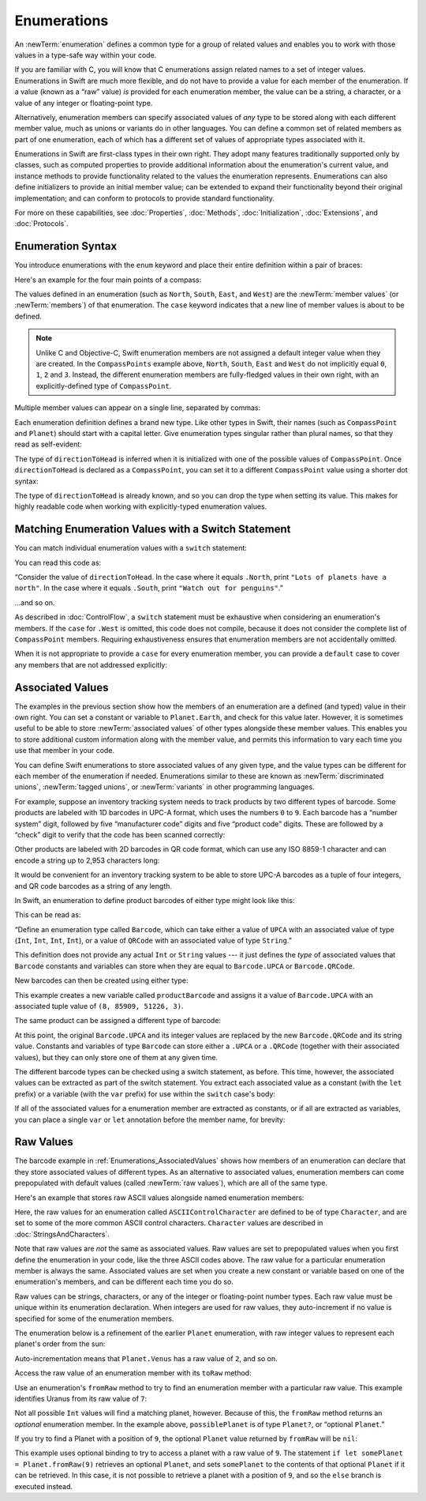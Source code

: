 Enumerations
============

An :newTerm:`enumeration` defines a common type for a group of related values
and enables you to work with those values in a type-safe way within your code.

If you are familiar with C,
you will know that C enumerations assign related names to a set of integer values.
Enumerations in Swift are much more flexible,
and do not have to provide a value for each member of the enumeration.
If a value (known as a “raw” value) *is* provided for each enumeration member,
the value can be a string, a character,
or a value of any integer or floating-point type.

Alternatively, enumeration members can specify
associated values of *any* type to be stored along with each different member value,
much as unions or variants do in other languages.
You can define a common set of related members as part of one enumeration,
each of which has a different set of values of appropriate types associated with it.

Enumerations in Swift are first-class types in their own right.
They adopt many features traditionally supported only by classes,
such as computed properties to provide additional information about
the enumeration's current value,
and instance methods to provide functionality related to
the values the enumeration represents.
Enumerations can also define initializers to provide an initial member value;
can be extended to expand their functionality beyond their original implementation;
and can conform to protocols to provide standard functionality.

For more on these capabilities, see
:doc:`Properties`, :doc:`Methods`, :doc:`Initialization`,
:doc:`Extensions`, and :doc:`Protocols`.

.. TODO: this chapter should probably mention that enums without associated values
   are hashable and equatable by default (and what that means in practice)

.. _Enumerations_EnumerationSyntax:

Enumeration Syntax
------------------

You introduce enumerations with the ``enum`` keyword
and place their entire definition within a pair of braces:

.. testcode:: enums

   -> enum SomeEnumeration {
         // enumeration definition goes here
      }

Here's an example for the four main points of a compass:

.. testcode:: enums

   -> enum CompassPoint {
         case North
         case South
         case East
         case West
      }

The values defined in an enumeration
(such as ``North``, ``South``, ``East``, and ``West``)
are the :newTerm:`member values` (or :newTerm:`members`) of that enumeration.
The ``case`` keyword indicates that a new line of member values is about to be defined.

.. note::

   Unlike C and Objective-C,
   Swift enumeration members are not assigned a default integer value when they are created.
   In the ``CompassPoints`` example above,
   ``North``, ``South``, ``East`` and ``West``
   do not implicitly equal
   ``0``, ``1``, ``2`` and ``3``.
   Instead, the different enumeration members are fully-fledged values in their own right,
   with an explicitly-defined type of ``CompassPoint``.

Multiple member values can appear on a single line, separated by commas:

.. testcode:: enums

   -> enum Planet {
         case Mercury, Venus, Earth, Mars, Jupiter, Saturn, Uranus, Neptune
      }

Each enumeration definition defines a brand new type.
Like other types in Swift, their names
(such as ``CompassPoint`` and ``Planet``)
should start with a capital letter.
Give enumeration types singular rather than plural names,
so that they read as self-evident:

.. testcode:: enums

   -> var directionToHead = CompassPoint.West
   << // directionToHead : CompassPoint = (Enum Value)

The type of ``directionToHead`` is inferred
when it is initialized with one of the possible values of ``CompassPoint``.
Once ``directionToHead`` is declared as a ``CompassPoint``,
you can set it to a different ``CompassPoint`` value using a shorter dot syntax:

.. testcode:: enums

   -> directionToHead = .East

The type of ``directionToHead`` is already known,
and so you can drop the type when setting its value.
This makes for highly readable code when working with explicitly-typed enumeration values.

.. _Enumerations_MatchingEnumerationValuesWithASwitchStatement:

Matching Enumeration Values with a Switch Statement
---------------------------------------------------

You can match individual enumeration values with a ``switch`` statement:

.. testcode:: enums

   -> directionToHead = .South
   -> switch directionToHead {
         case .North:
            println("Lots of planets have a north")
         case .South:
            println("Watch out for penguins")
         case .East:
            println("Where the sun rises")
         case .West:
            println("Where the skies are blue")
      }
   <- Watch out for penguins

You can read this code as:

“Consider the value of ``directionToHead``.
In the case where it equals ``.North``,
print ``"Lots of planets have a north"``.
In the case where it equals ``.South``,
print ``"Watch out for penguins"``.”

…and so on.

As described in :doc:`ControlFlow`,
a ``switch`` statement must be exhaustive when considering an enumeration's members.
If the ``case`` for ``.West`` is omitted,
this code does not compile,
because it does not consider the complete list of ``CompassPoint`` members.
Requiring exhaustiveness ensures that enumeration members are not accidentally omitted.

When it is not appropriate to provide a ``case`` for every enumeration member,
you can provide a ``default`` case to cover any members that are not addressed explicitly:

.. testcode:: enums

   -> let somePlanet = Planet.Earth
   << // somePlanet : Planet = (Enum Value)
   -> switch somePlanet {
         case .Earth:
            println("Mostly harmless")
         default:
            println("Not a safe place for humans")
      }
   <- Mostly harmless

.. _Enumerations_AssociatedValues:

Associated Values
-----------------

The examples in the previous section show how the members of an enumeration are
a defined (and typed) value in their own right.
You can set a constant or variable to ``Planet.Earth``,
and check for this value later.
However, it is sometimes useful to be able to store
:newTerm:`associated values` of other types alongside these member values.
This enables you to store additional custom information along with the member value,
and permits this information to vary each time you use that member in your code.

You can define Swift enumerations to store associated values of any given type,
and the value types can be different for each member of the enumeration if needed.
Enumerations similar to these are known as
:newTerm:`discriminated unions`, :newTerm:`tagged unions`, or :newTerm:`variants`
in other programming languages.

For example, suppose an inventory tracking system needs to
track products by two different types of barcode.
Some products are labeled with 1D barcodes in UPC-A format,
which uses the numbers ``0`` to ``9``.
Each barcode has a “number system” digit,
followed by five “manufacturer code” digits and five “product code” digits.
These are followed by a “check” digit to verify that the code has been scanned correctly:

.. image:: ../images/barcode_UPC_2x.png
   :align: center

Other products are labeled with 2D barcodes in QR code format,
which can use any ISO 8859-1 character
and can encode a string up to 2,953 characters long:

.. image:: ../images/barcode_QR_2x.png
   :align: center

It would be convenient for an inventory tracking system to be able to store UPC-A barcodes
as a tuple of four integers,
and QR code barcodes as a string of any length.

In Swift, an enumeration to define product barcodes of either type might look like this:

.. testcode:: enums

   -> enum Barcode {
         case UPCA(Int, Int, Int, Int)
         case QRCode(String)
      }

This can be read as:

“Define an enumeration type called ``Barcode``,
which can take either a value of ``UPCA``
with an associated value of type (``Int``, ``Int``, ``Int``, ``Int``),
or a value of ``QRCode`` with an associated value of type ``String``.”

This definition does not provide any actual ``Int`` or ``String`` values ---
it just defines the *type* of associated values
that ``Barcode`` constants and variables can store
when they are equal to ``Barcode.UPCA`` or ``Barcode.QRCode``.

New barcodes can then be created using either type:

.. testcode:: enums

   -> var productBarcode = Barcode.UPCA(8, 85909, 51226, 3)
   << // productBarcode : Barcode = (Enum Value)

This example creates a new variable called ``productBarcode``
and assigns it a value of ``Barcode.UPCA``
with an associated tuple value of ``(8, 85909, 51226, 3)``.

The same product can be assigned a different type of barcode:

.. testcode:: enums

   -> productBarcode = .QRCode("ABCDEFGHIJKLMNOP")

At this point,
the original ``Barcode.UPCA`` and its integer values are replaced by
the new ``Barcode.QRCode`` and its string value.
Constants and variables of type ``Barcode`` can store either a ``.UPCA`` or a ``.QRCode``
(together with their associated values),
but they can only store one of them at any given time.

The different barcode types can be checked using a switch statement, as before.
This time, however, the associated values can be extracted as part of the switch statement.
You extract each associated value as a constant (with the ``let`` prefix)
or a variable (with the ``var`` prefix)
for use within the ``switch`` case's body:

.. testcode:: enums

   -> switch productBarcode {
         case .UPCA(let numberSystem, let manufacturer, let product, let check):
            println("UPC-A: \(numberSystem), \(manufacturer), \(product), \(check).")
         case .QRCode(let productCode):
            println("QR code: \(productCode).")
      }
   <- QR code: ABCDEFGHIJKLMNOP.

If all of the associated values for a enumeration member
are extracted as constants, or if all are extracted as variables,
you can place a single ``var`` or ``let`` annotation before the member name, for brevity:

.. testcode:: enums

   -> switch productBarcode {
         case let .UPCA(numberSystem, manufacturer, product, check):
            println("UPC-A: \(numberSystem), \(manufacturer), \(product), \(check).")
         case let .QRCode(productCode):
            println("QR code: \(productCode).")
      }
   <- QR code: ABCDEFGHIJKLMNOP.

.. _Enumerations_RawValues:

Raw Values
----------

The barcode example in :ref:`Enumerations_AssociatedValues`
shows how members of an enumeration can declare that they store
associated values of different types.
As an alternative to associated values,
enumeration members can come prepopulated with default values
(called :newTerm:`raw values`),
which are all of the same type.

.. QUESTION: it's not really "in addition to", it's "alternatively" - does this matter?

Here's an example that stores raw ASCII values alongside named enumeration members:

.. testcode:: rawValues

   -> enum ASCIIControlCharacter: Character {
         case Tab = "\t"
         case LineFeed = "\n"
         case CarriageReturn = "\r"
      }

Here, the raw values for an enumeration called ``ASCIIControlCharacter``
are defined to be of type ``Character``,
and are set to some of the more common ASCII control characters.
``Character`` values are described in :doc:`StringsAndCharacters`.

Note that raw values are *not* the same as associated values.
Raw values are set to prepopulated values
when you first define the enumeration in your code,
like the three ASCII codes above.
The raw value for a particular enumeration member is always the same.
Associated values are set when you create a new constant or variable
based on one of the enumeration's members,
and can be different each time you do so.

Raw values can be
strings, characters, or any of the integer or floating-point number types.
Each raw value must be unique within its enumeration declaration.
When integers are used for raw values,
they auto-increment if no value is specified for some of the enumeration members.

The enumeration below is a refinement of the earlier ``Planet`` enumeration,
with raw integer values to represent each planet's order from the sun:

.. testcode:: rawValues

   -> enum Planet: Int {
         case Mercury = 1, Venus, Earth, Mars, Jupiter, Saturn, Uranus, Neptune
      }

Auto-incrementation means that ``Planet.Venus`` has a raw value of ``2``, and so on.

Access the raw value of an enumeration member with its ``toRaw`` method:

.. testcode:: rawValues

   -> let earthsOrder = Planet.Earth.toRaw()
   << // earthsOrder : Int = 3
   /> earthsOrder is \(earthsOrder)
   </ earthsOrder is 3

Use an enumeration's ``fromRaw`` method
to try to find an enumeration member with a particular raw value.
This example identifies Uranus from its raw value of ``7``:

.. testcode:: rawValues

   -> let possiblePlanet = Planet.fromRaw(7)
   << // possiblePlanet : Planet? = (Enum Value)
   // possiblePlanet is of type Planet? and equals Planet.Uranus

Not all possible ``Int`` values will find a matching planet, however.
Because of this, the ``fromRaw`` method returns an *optional* enumeration member.
In the example above, ``possiblePlanet`` is of type ``Planet?``,
or “optional ``Planet``.”

If you try to find a Planet with a position of ``9``,
the optional ``Planet`` value returned by ``fromRaw`` will be ``nil``:

.. testcode:: rawValues

   -> let positionToFind = 9
   << // positionToFind : Int = 9
   -> if let somePlanet = Planet.fromRaw(positionToFind) {
         switch somePlanet {
            case .Earth:
               println("Mostly harmless")
            default:
               println("Not a safe place for humans")
         }
      } else {
         println("There isn't a planet at position \(positionToFind)")
      }
   <- There isn't a planet at position 9

This example uses optional binding to try to access a planet with a raw value of ``9``.
The statement ``if let somePlanet = Planet.fromRaw(9)`` retrieves an optional ``Planet``,
and sets ``somePlanet`` to the contents of that optional ``Planet`` if it can be retrieved.
In this case, it is not possible to retrieve a planet with a position of ``9``,
and so the ``else`` branch is executed instead.

.. TODO: Switch around the order of this chapter so that all of the non-union stuff
   is together, and the union bits (aka Associated Values) come last.
